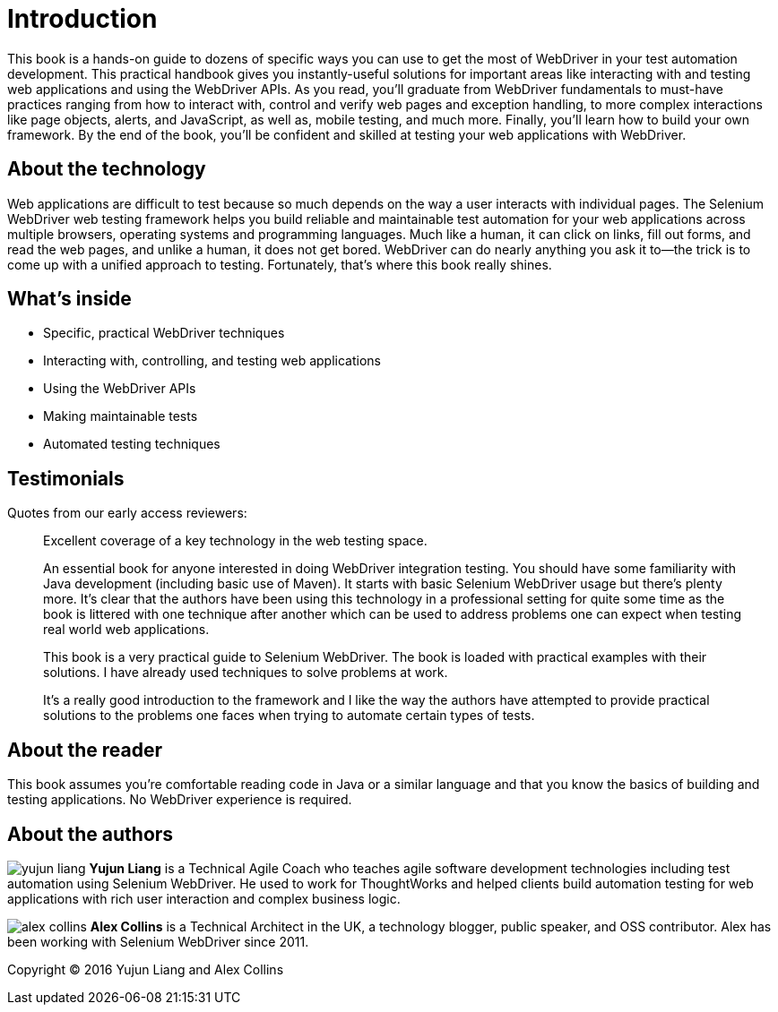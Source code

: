 = Introduction

:imagesdir: images/

This book is a hands-on guide to dozens of specific ways you can use to get the most of WebDriver in your test automation development. This practical handbook gives you instantly-useful solutions for important areas like interacting with and testing web applications and using the WebDriver APIs. As you read, you'll graduate from WebDriver fundamentals to must-have practices ranging from how to interact with, control and verify web pages and exception handling, to more complex interactions like page objects, alerts, and JavaScript, as well as, mobile testing, and much more. Finally, you'll learn how to build your own framework. By the end of the book, you’ll be confident and skilled at testing your web applications with WebDriver.

== About the technology

Web applications are difficult to test because so much depends on the way a user interacts with individual pages. The Selenium WebDriver web testing framework helps you build reliable and maintainable test automation for your web applications across multiple browsers, operating systems and programming languages. Much like a human, it can click on links, fill out forms, and read the web pages, and unlike a human, it does not get bored. WebDriver can do nearly anything you ask it to—the trick is to come up with a unified approach to testing. Fortunately, that’s where this book really shines.

== What's inside

* Specific, practical WebDriver techniques
* Interacting with, controlling, and testing web applications
* Using the WebDriver APIs
* Making maintainable tests
* Automated testing techniques

== Testimonials

Quotes from our early access reviewers:


[quote]
____
Excellent coverage of a key technology in the web testing space.
____

[quote]
____
An essential book for anyone interested in doing WebDriver integration testing. You should have some familiarity with Java development (including basic use of Maven). It starts with basic Selenium WebDriver usage but there’s plenty more. It’s clear that the authors have been using this technology in a professional setting for quite some time as the book is littered with one technique after another which can be used to address problems one can expect when testing real world web applications.
____

[quote]
____
This book is a very practical guide to Selenium WebDriver. The book is loaded with practical examples with their solutions. I have already used techniques to solve problems at work.
____

[quote]
____
It’s a really good introduction to the framework and I like the way the authors have attempted to provide practical solutions to the problems one faces when trying to automate certain types of tests.
____

== About the reader

This book assumes you’re comfortable reading code in Java or a similar language and that you know the basics of building and testing applications. No WebDriver experience is required.

== About the authors

image:yujun-liang.jpg[] **Yujun Liang** is a Technical Agile Coach who teaches agile software development technologies including test automation using Selenium WebDriver. He used to work for ThoughtWorks and helped clients build automation testing for web applications with rich user interaction and complex business logic.

image:alex-collins.jpg[] **Alex Collins** is a Technical Architect in the UK, a technology blogger, public speaker, and OSS contributor. Alex has been working with Selenium WebDriver since 2011.

Copyright &copy; 2016 Yujun Liang and Alex Collins
